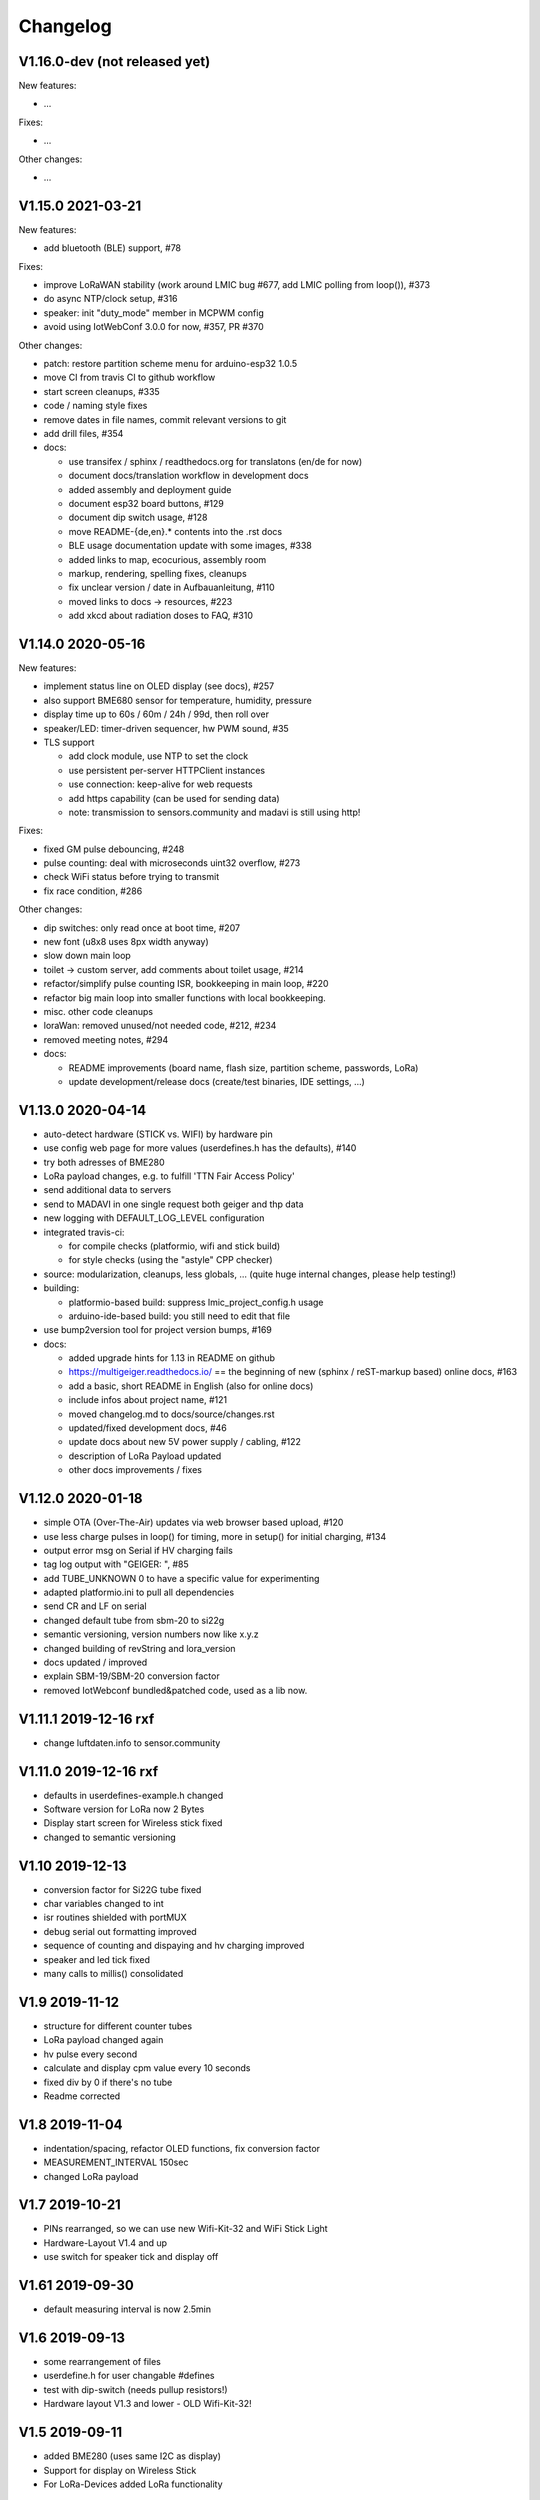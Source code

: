 .. _changelog:

Changelog
=========

V1.16.0-dev (not released yet)
------------------------------

New features:

* ...

Fixes:

* ...

Other changes:

* ...

V1.15.0 2021-03-21
------------------

New features:

* add bluetooth (BLE) support, #78

Fixes:

* improve LoRaWAN stability (work around LMIC bug #677, add LMIC polling
  from loop()), #373
* do async NTP/clock setup, #316
* speaker: init "duty_mode" member in MCPWM config
* avoid using IotWebConf 3.0.0 for now, #357, PR #370

Other changes:

* patch: restore partition scheme menu for arduino-esp32 1.0.5
* move CI from travis CI to github workflow
* start screen cleanups, #335
* code / naming style fixes
* remove dates in file names, commit relevant versions to git
* add drill files, #354
* docs:

  - use transifex / sphinx / readthedocs.org for translatons (en/de for now)
  - document docs/translation workflow in development docs
  - added assembly and deployment guide
  - document esp32 board buttons, #129
  - document dip switch usage, #128
  - move README-{de,en}.* contents into the .rst docs
  - BLE usage documentation update with some images, #338
  - added links to map, ecocurious, assembly room
  - markup, rendering, spelling fixes, cleanups
  - fix unclear version / date in Aufbauanleitung, #110
  - moved links to docs -> resources, #223
  - add xkcd about radiation doses to FAQ, #310

V1.14.0 2020-05-16
------------------

New features:

* implement status line on OLED display (see docs), #257
* also support BME680 sensor for temperature, humidity, pressure
* display time up to 60s / 60m / 24h / 99d, then roll over
* speaker/LED: timer-driven sequencer, hw PWM sound, #35
* TLS support

  - add clock module, use NTP to set the clock
  - use persistent per-server HTTPClient instances
  - use connection: keep-alive for web requests
  - add https capability (can be used for sending data)
  - note: transmission to sensors.community and madavi is still using http!

Fixes:

* fixed GM pulse debouncing, #248
* pulse counting: deal with microseconds uint32 overflow, #273
* check WiFi status before trying to transmit
* fix race condition, #286

Other changes:

* dip switches: only read once at boot time, #207
* new font (u8x8 uses 8px width anyway)
* slow down main loop
* toilet -> custom server, add comments about toilet usage, #214
* refactor/simplify pulse counting ISR, bookkeeping in main loop, #220
* refactor big main loop into smaller functions with local bookkeeping.
* misc. other code cleanups
* loraWan: removed unused/not needed code, #212, #234
* removed meeting notes, #294
* docs:

  - README improvements (board name, flash size, partition scheme, passwords,
    LoRa)
  - update development/release docs (create/test binaries, IDE settings, ...)

V1.13.0 2020-04-14
------------------

* auto-detect hardware (STICK vs. WIFI) by hardware pin
* use config web page for more values (userdefines.h has the defaults), #140
* try both adresses of BME280
* LoRa payload changes, e.g. to fulfill 'TTN Fair Access Policy'
* send additional data to servers
* send to MADAVI in one single request both geiger and thp data
* new logging with DEFAULT_LOG_LEVEL configuration
* integrated travis-ci:

  - for compile checks (platformio, wifi and stick build)
  - for style checks (using the "astyle" CPP checker)
* source: modularization, cleanups, less globals, ...
  (quite huge internal changes, please help testing!)
* building:

  - platformio-based build: suppress lmic_project_config.h usage
  - arduino-ide-based build: you still need to edit that file
* use bump2version tool for project version bumps, #169
* docs:

  - added upgrade hints for 1.13 in README on github
  - https://multigeiger.readthedocs.io/ == the beginning of
    new (sphinx / reST-markup based) online docs, #163
  - add a basic, short README in English (also for online docs)
  - include infos about project name, #121
  - moved changelog.md to docs/source/changes.rst
  - updated/fixed development docs, #46
  - update docs about new 5V power supply / cabling, #122
  - description of LoRa Payload updated
  - other docs improvements / fixes

V1.12.0 2020-01-18
------------------

* simple OTA (Over-The-Air) updates via web browser based upload, #120
* use less charge pulses in loop() for timing, more in setup() for initial charging, #134
* output error msg on Serial if HV charging fails
* tag log output with "GEIGER: ", #85
* add TUBE_UNKNOWN 0 to have a specific value for experimenting
* adapted platformio.ini to pull all dependencies
* send CR and LF on serial
* changed default tube from sbm-20 to si22g
* semantic versioning, version numbers now like x.y.z
* changed building of revString and lora_version
* docs updated / improved
* explain SBM-19/SBM-20 conversion factor
* removed IotWebconf bundled&patched code, used as a lib now.

V1.11.1 2019-12-16 rxf
----------------------

* change luftdaten.info to sensor.community

V1.11.0 2019-12-16 rxf
----------------------

* defaults in userdefines-example.h changed
* Software version for LoRa now 2 Bytes
* Display start screen for Wireless stick fixed
* changed to semantic versioning

V1.10 2019-12-13
----------------

* conversion factor for Si22G tube fixed
* char variables changed to int
* isr routines shielded with portMUX
* debug serial out formatting improved
* sequence of counting and dispaying and hv charging improved
* speaker and led tick fixed
* many calls to millis() consolidated

V1.9 2019-11-12
---------------

* structure for different counter tubes
* LoRa payload changed again
* hv pulse every second
* calculate and display cpm value every 10 seconds
* fixed div by 0 if there's no tube
* Readme corrected

V1.8 2019-11-04
---------------

* indentation/spacing, refactor OLED functions, fix conversion factor
* MEASUREMENT_INTERVAL 150sec
* changed LoRa payload

V1.7 2019-10-21
---------------

* PINs rearranged, so we can use new Wifi-Kit-32 and WiFi Stick Light
* Hardware-Layout V1.4 and up
* use switch for speaker tick and display off

V1.61 2019-09-30
----------------

* default measuring interval is now 2.5min

V1.6 2019-09-13
---------------

* some rearrangement of files
* userdefine.h for user changable #defines
* test with dip-switch (needs pullup resistors!)
* Hardware layout V1.3 and lower - OLD Wifi-Kit-32!

V1.5 2019-09-11
---------------

* added BME280 (uses same I2C as display)
* Support for display on Wireless Stick
* For LoRa-Devices added LoRa functionality

V1.4 2019-09-03
---------------

* default configuration with measurement interval of 10min

V1.3 2019-09-03
---------------

* building of ESP-ID out of MAC address is now identical to 'Feinstaubsensor'

V1.2 2019-09-02
---------------

* sending to madavi corrected

V1.1 2019-09-01
---------------

* Library IoTWebConfig changed -> function 'setThingName' added
* Move this (IoTWebConfig) library to source path
* building the SSID from the MAC corrected: first 3 Bytes of MAC build SSID
* LoRa autodetection removed

V1.0 2019-08-19 rxf
-------------------

* added detection of LoRa device
* WiFiManager to enter WLAN data and other configs
* send to luftdaten.info every 2.5 min

V0.3 2019-05-12 jb
------------------

* added bug fix for the "Double-Trigger-Problem". This was caused
  by the rising edge falsly triggering an other pulse recording.
  The Problem is that there is no Schmitt-Trigger available in the controller.
* simplified serial printing modes
* made seconds in Display as inverse to be able to separate it from minutes
* cleaned up the code
* Fixed overflow bug in Minute-Count+

V0.2 2019-04-26 jb
------------------

* added 1 Minute RS232 (USB) logging mode

V0.1 2019-03-25 jb
------------------

* first version for ESP32 board

